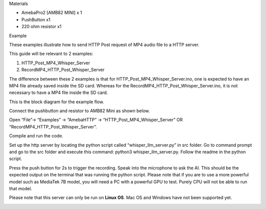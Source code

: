 Materials

-  AmebaPro2 [AMB82 MINI] x 1

-  PushButton x1

-  220 ohm resistor x1

Example

These examples illustrate how to send HTTP Post request of MP4 audio
file to a HTTP server.

This guide will be relevant to 2 examples:

1) HTTP_Post_MP4_Whisper_Server

2) RecordMP4_HTTP_Post_Whisper_Server

The difference between these 2 examples is that for
HTTP_Post_MP4_Whisper_Server.ino, one is expected to have an MP4 file
already saved inside the SD card. Whereas for the
RecordMP4_HTTP_Post_Whisper_Server.ino, it is not necessary to have a
MP4 file inside the SD card.

This is the block diagram for the example flow.

|image1|

Connect the pushbutton and resistor to AMB82 Mini as shown below.

|image2|

Open “File”-> “Examples” -> “AmebaHTTP” ->
“HTTP_Post_MP4_Whisper_Server” OR “RecordMP4_HTTP_Post_Whisper_Server”.

|image3|

Compile and run the code.

Set up the http server by locating the python script called
“whisper_llm_server.py” in src folder. Go to command prompt and go to
the src folder and execute this command: python3 whisper_llm_server.py.
Follow the readme in the python script.

Press the push button for 2s to trigger the recording. Speak into the
microphone to ask the AI. This should be the expected output on the
terminal that was running the python script. Please note that if you are
to use a more powerful model such as MediaTek 7B model, you will need a
PC with a powerful GPU to test. Purely CPU will not be able to run that
model.

Please note that this server can only be run on **Linux OS**. Mac OS and
Windows have not been supported yet.

|image4|

.. |image1| image:: ../../_static/Example_Guides/HTTP_-_HTTP_Post_MP4/HTTP_-_HTTP_Post_MP4_images/image01.png
   :width: 6.26806in
   :height: 2.21319in
.. |image2| image:: ../../_static/Example_Guides/HTTP_-_HTTP_Post_MP4/HTTP_-_HTTP_Post_MP4_images/image02.png
   :width: 4.41458in
   :height: 3.58264in
.. |image3| image:: ../../_static/Example_Guides/HTTP_-_HTTP_Post_MP4/HTTP_-_HTTP_Post_MP4_images/image03.png
   :width: 5.55972in
   :height: 3.47361in
.. |image4| image:: ../../_static/Example_Guides/HTTP_-_HTTP_Post_MP4/HTTP_-_HTTP_Post_MP4_images/image04.png
   :width: 6.26806in
   :height: 1.26736in
